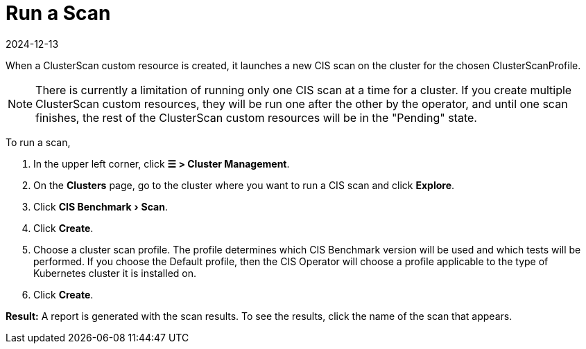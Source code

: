 = Run a Scan
:page-languages: [en, zh]
:revdate: 2024-12-13
:page-revdate: {revdate}
:experimental:

When a ClusterScan custom resource is created, it launches a new CIS scan on the cluster for the chosen ClusterScanProfile.

[NOTE]
====

There is currently a limitation of running only one CIS scan at a time for a cluster. If you create multiple ClusterScan custom resources, they will be run one after the other by the operator, and until one scan finishes, the rest of the ClusterScan custom resources will be in the "Pending" state.
====


To run a scan,

. In the upper left corner, click *☰ > Cluster Management*.
. On the *Clusters* page, go to the cluster where you want to run a CIS scan and click *Explore*.
. Click menu:CIS Benchmark[Scan].
. Click *Create*.
. Choose a cluster scan profile. The profile determines which CIS Benchmark version will be used and which tests will be performed. If you choose the Default profile, then the CIS Operator will choose a profile applicable to the type of Kubernetes cluster it is installed on.
. Click *Create*.

*Result:* A report is generated with the scan results. To see the results, click the name of the scan that appears.
